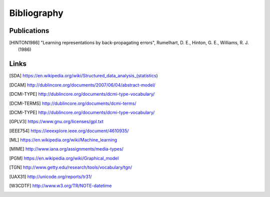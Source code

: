 Bibliography
============

Publications
------------

.. [HINTON1986]
    "Learning representations by back-propagating errors",
    Rumelhart, D. E., Hinton, G. E., Williams, R. J. (1986)

Links
-----

.. [SDA] https://en.wikipedia.org/wiki/Structured_data_analysis_(statistics)
.. [DCAM] http://dublincore.org/documents/2007/06/04/abstract-model/
.. [DCMI-TYPE] http://dublincore.org/documents/dcmi-type-vocabulary/
.. [DCMI-TERMS] http://dublincore.org/documents/dcmi-terms/
.. [DCMI-TYPE] http://dublincore.org/documents/dcmi-type-vocabulary/
.. [GPLV3] https://www.gnu.org/licenses/gpl.txt
.. [ISO 8601] https://https://www.iso.org/iso-8601-date-and-time-format
.. [IEEE754] https://ieeexplore.ieee.org/document/4610935/
.. [ML] https://en.wikipedia.org/wiki/Machine_learning
.. [MIME] http://www.iana.org/assignments/media-types/
.. [PGM] https://en.wikipedia.org/wiki/Graphical_model
.. [TGN] http://www.getty.edu/research/tools/vocabulary/tgn/
.. [UAX31] http://unicode.org/reports/tr31/
.. [W3CDTF] http://www.w3.org/TR/NOTE-datetime
